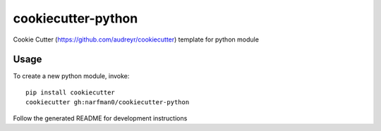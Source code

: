 cookiecutter-python
===================

Cookie Cutter (https://github.com/audreyr/cookiecutter) template for python module

Usage
-----

To create a new python module, invoke::

    pip install cookiecutter
    cookiecutter gh:narfman0/cookiecutter-python

Follow the generated README for development instructions
